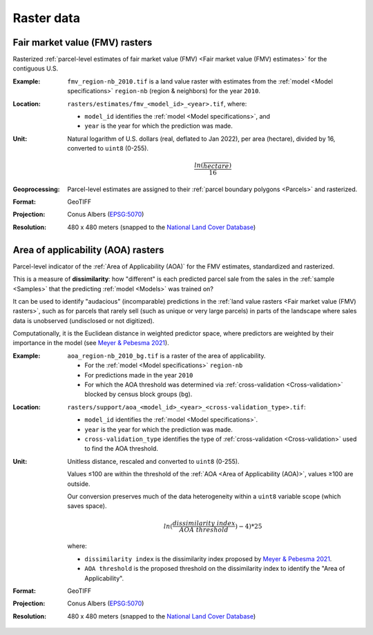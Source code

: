 Raster data
===========


*******************************
Fair market value (FMV) rasters
*******************************

Rasterized :ref:`parcel-level estimates of fair market value (FMV) <Fair market value (FMV) estimates>` for the contiguous U.S.

:Example:
 ``fmv_region-nb_2010.tif`` is a land value raster with estimates from the :ref:`model <Model specifications>` ``region-nb`` (region & neighbors) for the year ``2010``.

.. image:: raster_fmv.png
  :width: 800
  :alt: Fair market value rasters

:Location:
 ``rasters/estimates/fmv_<model_id>_<year>.tif``, where:

 * ``model_id`` identifies the :ref:`model <Model specifications>`, and
 * ``year`` is the year for which the prediction was made.

:Unit:
 Natural logarithm of U.S. dollars (real, deflated to Jan 2022), per area (hectare), divided by 16, converted to ``uint8`` (0-255).

 .. math::
 
   \frac{ln(\frac{$}{hectare})}{16}

:Geoprocessing:
 Parcel-level estimates are assigned to their :ref:`parcel boundary polygons <Parcels>` and rasterized.

:Format: GeoTIFF
:Projection: Conus Albers (`EPSG:5070 <https://epsg.io/5070-1252>`_)
:Resolution: 480 x 480 meters (snapped to the `National Land Cover Database <https://www.mrlc.gov/data>`_)




***********************************
Area of applicability (AOA) rasters
***********************************

Parcel-level indicator of the :ref:`Area of Applicability (AOA)` for the FMV estimates, standardized and rasterized.

This is a measure of **dissimilarity**: how "different" is each predicted parcel sale from the sales in the :ref:`sample <Samples>` that the predicting :ref:`model <Models>` was trained on?

It can be used to identify "audacious" (incomparable) predictions in the :ref:`land value rasters <Fair market value (FMV) rasters>`, such as for parcels that rarely sell (such as unique or very large parcels) in parts of the landscape where sales data is unobserved (undisclosed or not digitized).

Computationally, it is the Euclidean distance in weighted predictor space, where predictors are weighted by their importance in the model (see `Meyer & Pebesma 2021 <https://besjournals.onlinelibrary.wiley.com/doi/full/10.1111/2041-210X.13650>`_).

:Example:
 ``aoa_region-nb_2010_bg.tif`` is a raster of the area of applicability.

 * For the :ref:`model <Model specifications>` ``region-nb``
 * For predictions made in the year ``2010``
 * For which the AOA threshold was determined via :ref:`cross-validation <Cross-validation>` blocked by census block groups (``bg``).

.. image:: raster_aoa.png
  :width: 800
  :alt: Area of applicability rasters

:Location:
 ``rasters/support/aoa_<model_id>_<year>_<cross-validation_type>.tif``:

 * ``model_id`` identifies the :ref:`model <Model specifications>`.
 * ``year`` is the year for which the prediction was made.
 * ``cross-validation_type`` identifies the type of :ref:`cross-validation <Cross-validation>` used to find the AOA threshold.


:Unit:
 Unitless distance, rescaled and converted to ``uint8`` (0-255).

 Values ≤100 are within the threshold of the :ref:`AOA <Area of Applicability (AOA)>`, values ≥100 are outside.

 Our conversion preserves much of the data heterogeneity within a ``uint8`` variable scope (which saves space).

  .. math::
   
    ln(\frac{dissimilarity\;index}{AOA\;threshold}) - 4) * 25

 where:

 * ``dissimilarity index`` is the dissimilarity index proposed by `Meyer & Pebesma 2021 <https://besjournals.onlinelibrary.wiley.com/doi/full/10.1111/2041-210X.13650>`_.
 * ``AOA threshold`` is the proposed threshold on the dissimilarity index to identify the "Area of Applicability".


:Format: GeoTIFF
:Projection: Conus Albers (`EPSG:5070 <https://epsg.io/5070-1252>`_)
:Resolution: 480 x 480 meters (snapped to the `National Land Cover Database <https://www.mrlc.gov/data>`_)


